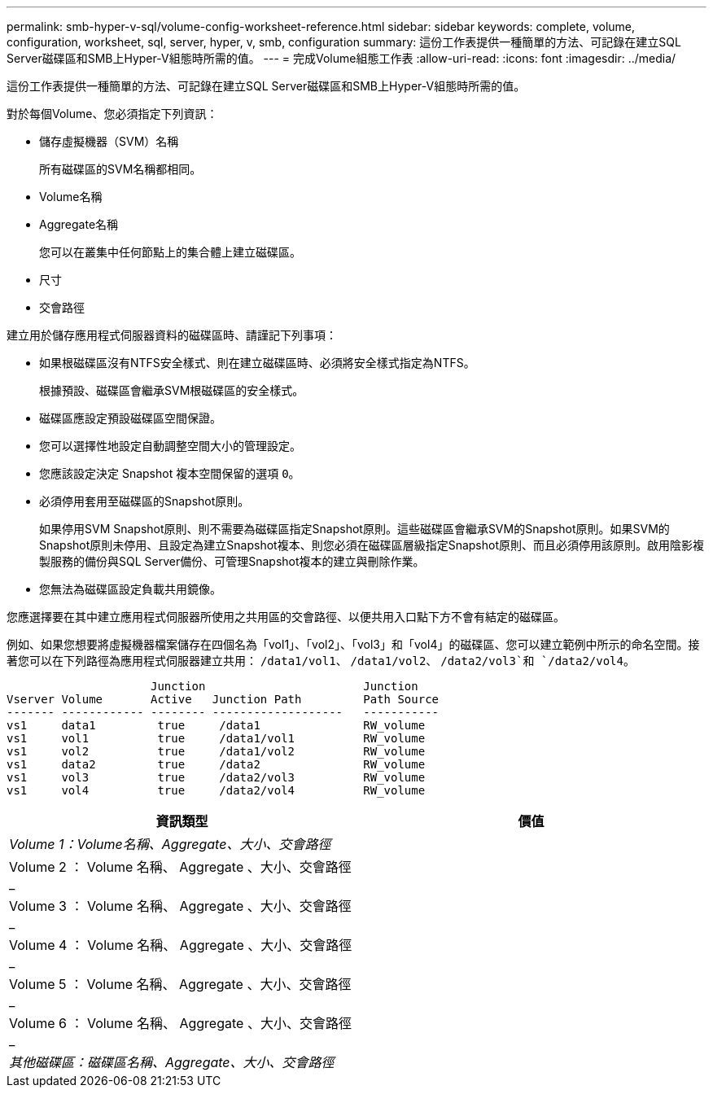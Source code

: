 ---
permalink: smb-hyper-v-sql/volume-config-worksheet-reference.html 
sidebar: sidebar 
keywords: complete, volume, configuration, worksheet, sql, server, hyper, v, smb, configuration 
summary: 這份工作表提供一種簡單的方法、可記錄在建立SQL Server磁碟區和SMB上Hyper-V組態時所需的值。 
---
= 完成Volume組態工作表
:allow-uri-read: 
:icons: font
:imagesdir: ../media/


[role="lead"]
這份工作表提供一種簡單的方法、可記錄在建立SQL Server磁碟區和SMB上Hyper-V組態時所需的值。

對於每個Volume、您必須指定下列資訊：

* 儲存虛擬機器（SVM）名稱
+
所有磁碟區的SVM名稱都相同。

* Volume名稱
* Aggregate名稱
+
您可以在叢集中任何節點上的集合體上建立磁碟區。

* 尺寸
* 交會路徑


建立用於儲存應用程式伺服器資料的磁碟區時、請謹記下列事項：

* 如果根磁碟區沒有NTFS安全樣式、則在建立磁碟區時、必須將安全樣式指定為NTFS。
+
根據預設、磁碟區會繼承SVM根磁碟區的安全樣式。

* 磁碟區應設定預設磁碟區空間保證。
* 您可以選擇性地設定自動調整空間大小的管理設定。
* 您應該設定決定 Snapshot 複本空間保留的選項 `0`。
* 必須停用套用至磁碟區的Snapshot原則。
+
如果停用SVM Snapshot原則、則不需要為磁碟區指定Snapshot原則。這些磁碟區會繼承SVM的Snapshot原則。如果SVM的Snapshot原則未停用、且設定為建立Snapshot複本、則您必須在磁碟區層級指定Snapshot原則、而且必須停用該原則。啟用陰影複製服務的備份與SQL Server備份、可管理Snapshot複本的建立與刪除作業。

* 您無法為磁碟區設定負載共用鏡像。


您應選擇要在其中建立應用程式伺服器所使用之共用區的交會路徑、以便共用入口點下方不會有結定的磁碟區。

例如、如果您想要將虛擬機器檔案儲存在四個名為「vol1」、「vol2」、「vol3」和「vol4」的磁碟區、您可以建立範例中所示的命名空間。接著您可以在下列路徑為應用程式伺服器建立共用： `/data1/vol1`、 `/data1/vol2`、 `/data2/vol3`和 `/data2/vol4`。

[listing]
----

                     Junction                       Junction
Vserver Volume       Active   Junction Path         Path Source
------- ------------ -------- -------------------   -----------
vs1     data1         true     /data1               RW_volume
vs1     vol1          true     /data1/vol1          RW_volume
vs1     vol2          true     /data1/vol2          RW_volume
vs1     data2         true     /data2               RW_volume
vs1     vol3          true     /data2/vol3          RW_volume
vs1     vol4          true     /data2/vol4          RW_volume
----
|===
| 資訊類型 | 價值 


 a| 
_Volume 1：Volume名稱、Aggregate、大小、交會路徑_
 a| 



 a| 
Volume 2 ： Volume 名稱、 Aggregate 、大小、交會路徑 _
 a| 



 a| 
Volume 3 ： Volume 名稱、 Aggregate 、大小、交會路徑 _
 a| 



 a| 
Volume 4 ： Volume 名稱、 Aggregate 、大小、交會路徑 _
 a| 



 a| 
Volume 5 ： Volume 名稱、 Aggregate 、大小、交會路徑 _
 a| 



 a| 
Volume 6 ： Volume 名稱、 Aggregate 、大小、交會路徑 _
 a| 



 a| 
_其他磁碟區：磁碟區名稱、Aggregate、大小、交會路徑_
 a| 

|===